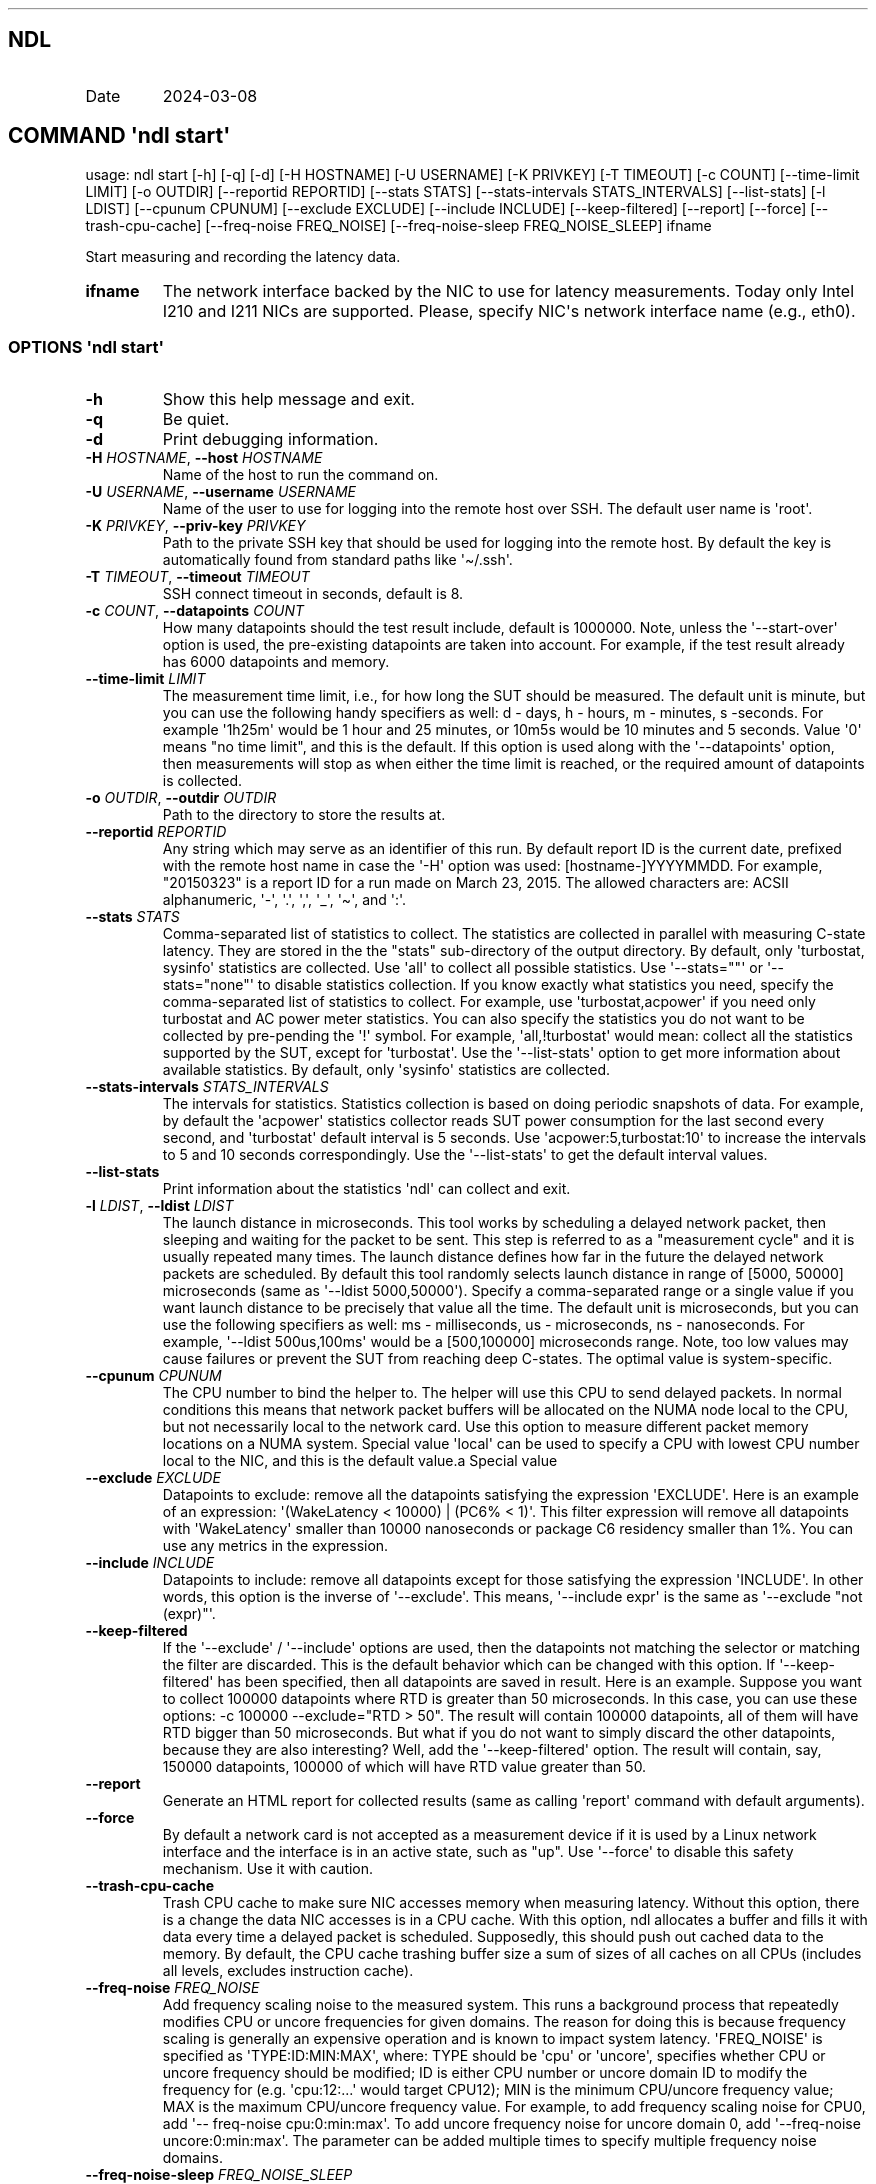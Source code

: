 .\" Automatically generated by Pandoc 3.1.3
.\"
.\" Define V font for inline verbatim, using C font in formats
.\" that render this, and otherwise B font.
.ie "\f[CB]x\f[]"x" \{\
. ftr V B
. ftr VI BI
. ftr VB B
. ftr VBI BI
.\}
.el \{\
. ftr V CR
. ftr VI CI
. ftr VB CB
. ftr VBI CBI
.\}
.TH "" "" "" "" ""
.hy
.SH NDL
.TP
Date
2024-03-08
.SH COMMAND \f[I]\[aq]ndl\f[R] start\[aq]
.PP
usage: ndl start [-h] [-q] [-d] [-H HOSTNAME] [-U USERNAME] [-K PRIVKEY]
[-T TIMEOUT] [-c COUNT] [--time-limit LIMIT] [-o OUTDIR] [--reportid
REPORTID] [--stats STATS] [--stats-intervals STATS_INTERVALS]
[--list-stats] [-l LDIST] [--cpunum CPUNUM] [--exclude EXCLUDE]
[--include INCLUDE] [--keep-filtered] [--report] [--force]
[--trash-cpu-cache] [--freq-noise FREQ_NOISE] [--freq-noise-sleep
FREQ_NOISE_SLEEP] ifname
.PP
Start measuring and recording the latency data.
.TP
\f[B]ifname\f[R]
The network interface backed by the NIC to use for latency measurements.
Today only Intel I210 and I211 NICs are supported.
Please, specify NIC\[aq]s network interface name (e.g., eth0).
.SS OPTIONS \f[I]\[aq]ndl\f[R] start\[aq]
.TP
\f[B]-h\f[R]
Show this help message and exit.
.TP
\f[B]-q\f[R]
Be quiet.
.TP
\f[B]-d\f[R]
Print debugging information.
.TP
\f[B]-H\f[R] \f[I]HOSTNAME\f[R], \f[B]--host\f[R] \f[I]HOSTNAME\f[R]
Name of the host to run the command on.
.TP
\f[B]-U\f[R] \f[I]USERNAME\f[R], \f[B]--username\f[R] \f[I]USERNAME\f[R]
Name of the user to use for logging into the remote host over SSH.
The default user name is \[aq]root\[aq].
.TP
\f[B]-K\f[R] \f[I]PRIVKEY\f[R], \f[B]--priv-key\f[R] \f[I]PRIVKEY\f[R]
Path to the private SSH key that should be used for logging into the
remote host.
By default the key is automatically found from standard paths like
\[aq]\[ti]/.ssh\[aq].
.TP
\f[B]-T\f[R] \f[I]TIMEOUT\f[R], \f[B]--timeout\f[R] \f[I]TIMEOUT\f[R]
SSH connect timeout in seconds, default is 8.
.TP
\f[B]-c\f[R] \f[I]COUNT\f[R], \f[B]--datapoints\f[R] \f[I]COUNT\f[R]
How many datapoints should the test result include, default is 1000000.
Note, unless the \[aq]--start-over\[aq] option is used, the pre-existing
datapoints are taken into account.
For example, if the test result already has 6000 datapoints and memory.
.TP
\f[B]--time-limit\f[R] \f[I]LIMIT\f[R]
The measurement time limit, i.e., for how long the SUT should be
measured.
The default unit is minute, but you can use the following handy
specifiers as well: d - days, h - hours, m - minutes, s -seconds.
For example \[aq]1h25m\[aq] would be 1 hour and 25 minutes, or 10m5s
would be 10 minutes and 5 seconds.
Value \[aq]0\[aq] means \[dq]no time limit\[dq], and this is the
default.
If this option is used along with the \[aq]--datapoints\[aq] option,
then measurements will stop as when either the time limit is reached, or
the required amount of datapoints is collected.
.TP
\f[B]-o\f[R] \f[I]OUTDIR\f[R], \f[B]--outdir\f[R] \f[I]OUTDIR\f[R]
Path to the directory to store the results at.
.TP
\f[B]--reportid\f[R] \f[I]REPORTID\f[R]
Any string which may serve as an identifier of this run.
By default report ID is the current date, prefixed with the remote host
name in case the \[aq]-H\[aq] option was used: [hostname-]YYYYMMDD.
For example, \[dq]20150323\[dq] is a report ID for a run made on March
23, 2015.
The allowed characters are: ACSII alphanumeric, \[aq]-\[aq],
\[aq].\[aq], \[aq],\[aq], \[aq]_\[aq], \[aq]\[ti]\[aq], and \[aq]:\[aq].
.TP
\f[B]--stats\f[R] \f[I]STATS\f[R]
Comma-separated list of statistics to collect.
The statistics are collected in parallel with measuring C-state latency.
They are stored in the the \[dq]stats\[dq] sub-directory of the output
directory.
By default, only \[aq]turbostat, sysinfo\[aq] statistics are collected.
Use \[aq]all\[aq] to collect all possible statistics.
Use \[aq]--stats=\[dq]\[dq]\[aq] or \[aq]--stats=\[dq]none\[dq]\[aq] to
disable statistics collection.
If you know exactly what statistics you need, specify the
comma-separated list of statistics to collect.
For example, use \[aq]turbostat,acpower\[aq] if you need only turbostat
and AC power meter statistics.
You can also specify the statistics you do not want to be collected by
pre-pending the \[aq]!\[aq] symbol.
For example, \[aq]all,!turbostat\[aq] would mean: collect all the
statistics supported by the SUT, except for \[aq]turbostat\[aq].
Use the \[aq]--list-stats\[aq] option to get more information about
available statistics.
By default, only \[aq]sysinfo\[aq] statistics are collected.
.TP
\f[B]--stats-intervals\f[R] \f[I]STATS_INTERVALS\f[R]
The intervals for statistics.
Statistics collection is based on doing periodic snapshots of data.
For example, by default the \[aq]acpower\[aq] statistics collector reads
SUT power consumption for the last second every second, and
\[aq]turbostat\[aq] default interval is 5 seconds.
Use \[aq]acpower:5,turbostat:10\[aq] to increase the intervals to 5 and
10 seconds correspondingly.
Use the \[aq]--list-stats\[aq] to get the default interval values.
.TP
\f[B]--list-stats\f[R]
Print information about the statistics \[aq]ndl\[aq] can collect and
exit.
.TP
\f[B]-l\f[R] \f[I]LDIST\f[R], \f[B]--ldist\f[R] \f[I]LDIST\f[R]
The launch distance in microseconds.
This tool works by scheduling a delayed network packet, then sleeping
and waiting for the packet to be sent.
This step is referred to as a \[dq]measurement cycle\[dq] and it is
usually repeated many times.
The launch distance defines how far in the future the delayed network
packets are scheduled.
By default this tool randomly selects launch distance in range of [5000,
50000] microseconds (same as \[aq]--ldist 5000,50000\[aq]).
Specify a comma-separated range or a single value if you want launch
distance to be precisely that value all the time.
The default unit is microseconds, but you can use the following
specifiers as well: ms - milliseconds, us - microseconds, ns -
nanoseconds.
For example, \[aq]--ldist 500us,100ms\[aq] would be a [500,100000]
microseconds range.
Note, too low values may cause failures or prevent the SUT from reaching
deep C-states.
The optimal value is system-specific.
.TP
\f[B]--cpunum\f[R] \f[I]CPUNUM\f[R]
The CPU number to bind the helper to.
The helper will use this CPU to send delayed packets.
In normal conditions this means that network packet buffers will be
allocated on the NUMA node local to the CPU, but not necessarily local
to the network card.
Use this option to measure different packet memory locations on a NUMA
system.
Special value \[aq]local\[aq] can be used to specify a CPU with lowest
CPU number local to the NIC, and this is the default value.a Special
value
.TP
\f[B]--exclude\f[R] \f[I]EXCLUDE\f[R]
Datapoints to exclude: remove all the datapoints satisfying the
expression \[aq]EXCLUDE\[aq].
Here is an example of an expression: \[aq](WakeLatency < 10000) | (PC6%
< 1)\[aq].
This filter expression will remove all datapoints with
\[aq]WakeLatency\[aq] smaller than 10000 nanoseconds or package C6
residency smaller than 1%.
You can use any metrics in the expression.
.TP
\f[B]--include\f[R] \f[I]INCLUDE\f[R]
Datapoints to include: remove all datapoints except for those satisfying
the expression \[aq]INCLUDE\[aq].
In other words, this option is the inverse of \[aq]--exclude\[aq].
This means, \[aq]--include expr\[aq] is the same as \[aq]--exclude
\[dq]not (expr)\[dq]\[aq].
.TP
\f[B]--keep-filtered\f[R]
If the \[aq]--exclude\[aq] / \[aq]--include\[aq] options are used, then
the datapoints not matching the selector or matching the filter are
discarded.
This is the default behavior which can be changed with this option.
If \[aq]--keep-filtered\[aq] has been specified, then all datapoints are
saved in result.
Here is an example.
Suppose you want to collect 100000 datapoints where RTD is greater than
50 microseconds.
In this case, you can use these options: -c 100000 --exclude=\[dq]RTD >
50\[dq].
The result will contain 100000 datapoints, all of them will have RTD
bigger than 50 microseconds.
But what if you do not want to simply discard the other datapoints,
because they are also interesting?
Well, add the \[aq]--keep-filtered\[aq] option.
The result will contain, say, 150000 datapoints, 100000 of which will
have RTD value greater than 50.
.TP
\f[B]--report\f[R]
Generate an HTML report for collected results (same as calling
\[aq]report\[aq] command with default arguments).
.TP
\f[B]--force\f[R]
By default a network card is not accepted as a measurement device if it
is used by a Linux network interface and the interface is in an active
state, such as \[dq]up\[dq].
Use \[aq]--force\[aq] to disable this safety mechanism.
Use it with caution.
.TP
\f[B]--trash-cpu-cache\f[R]
Trash CPU cache to make sure NIC accesses memory when measuring latency.
Without this option, there is a change the data NIC accesses is in a CPU
cache.
With this option, ndl allocates a buffer and fills it with data every
time a delayed packet is scheduled.
Supposedly, this should push out cached data to the memory.
By default, the CPU cache trashing buffer size a sum of sizes of all
caches on all CPUs (includes all levels, excludes instruction cache).
.TP
\f[B]--freq-noise\f[R] \f[I]FREQ_NOISE\f[R]
Add frequency scaling noise to the measured system.
This runs a background process that repeatedly modifies CPU or uncore
frequencies for given domains.
The reason for doing this is because frequency scaling is generally an
expensive operation and is known to impact system latency.
\[aq]FREQ_NOISE\[aq] is specified as \[aq]TYPE:ID:MIN:MAX\[aq], where:
TYPE should be \[aq]cpu\[aq] or \[aq]uncore\[aq], specifies whether CPU
or uncore frequency should be modified; ID is either CPU number or
uncore domain ID to modify the frequency for (e.g.
\[aq]cpu:12:...\[aq] would target CPU12); MIN is the minimum CPU/uncore
frequency value; MAX is the maximum CPU/uncore frequency value.
For example, to add frequency scaling noise for CPU0, add \[aq]--
freq-noise cpu:0:min:max\[aq].
To add uncore frequency noise for uncore domain 0, add \[aq]--freq-noise
uncore:0:min:max\[aq].
The parameter can be added multiple times to specify multiple frequency
noise domains.
.TP
\f[B]--freq-noise-sleep\f[R] \f[I]FREQ_NOISE_SLEEP\f[R]
Sleep between frequency noise operations.
This time is added between every frequency scaling operation executed by
the \[aq]freq-noise\[aq] feature.
The default time unit is microseconds, but it is possible to use time
specifiers as well, ms - milliseconds, us - microseconds, ns -
nanoseconds.
Default sleep time is 50ms.
